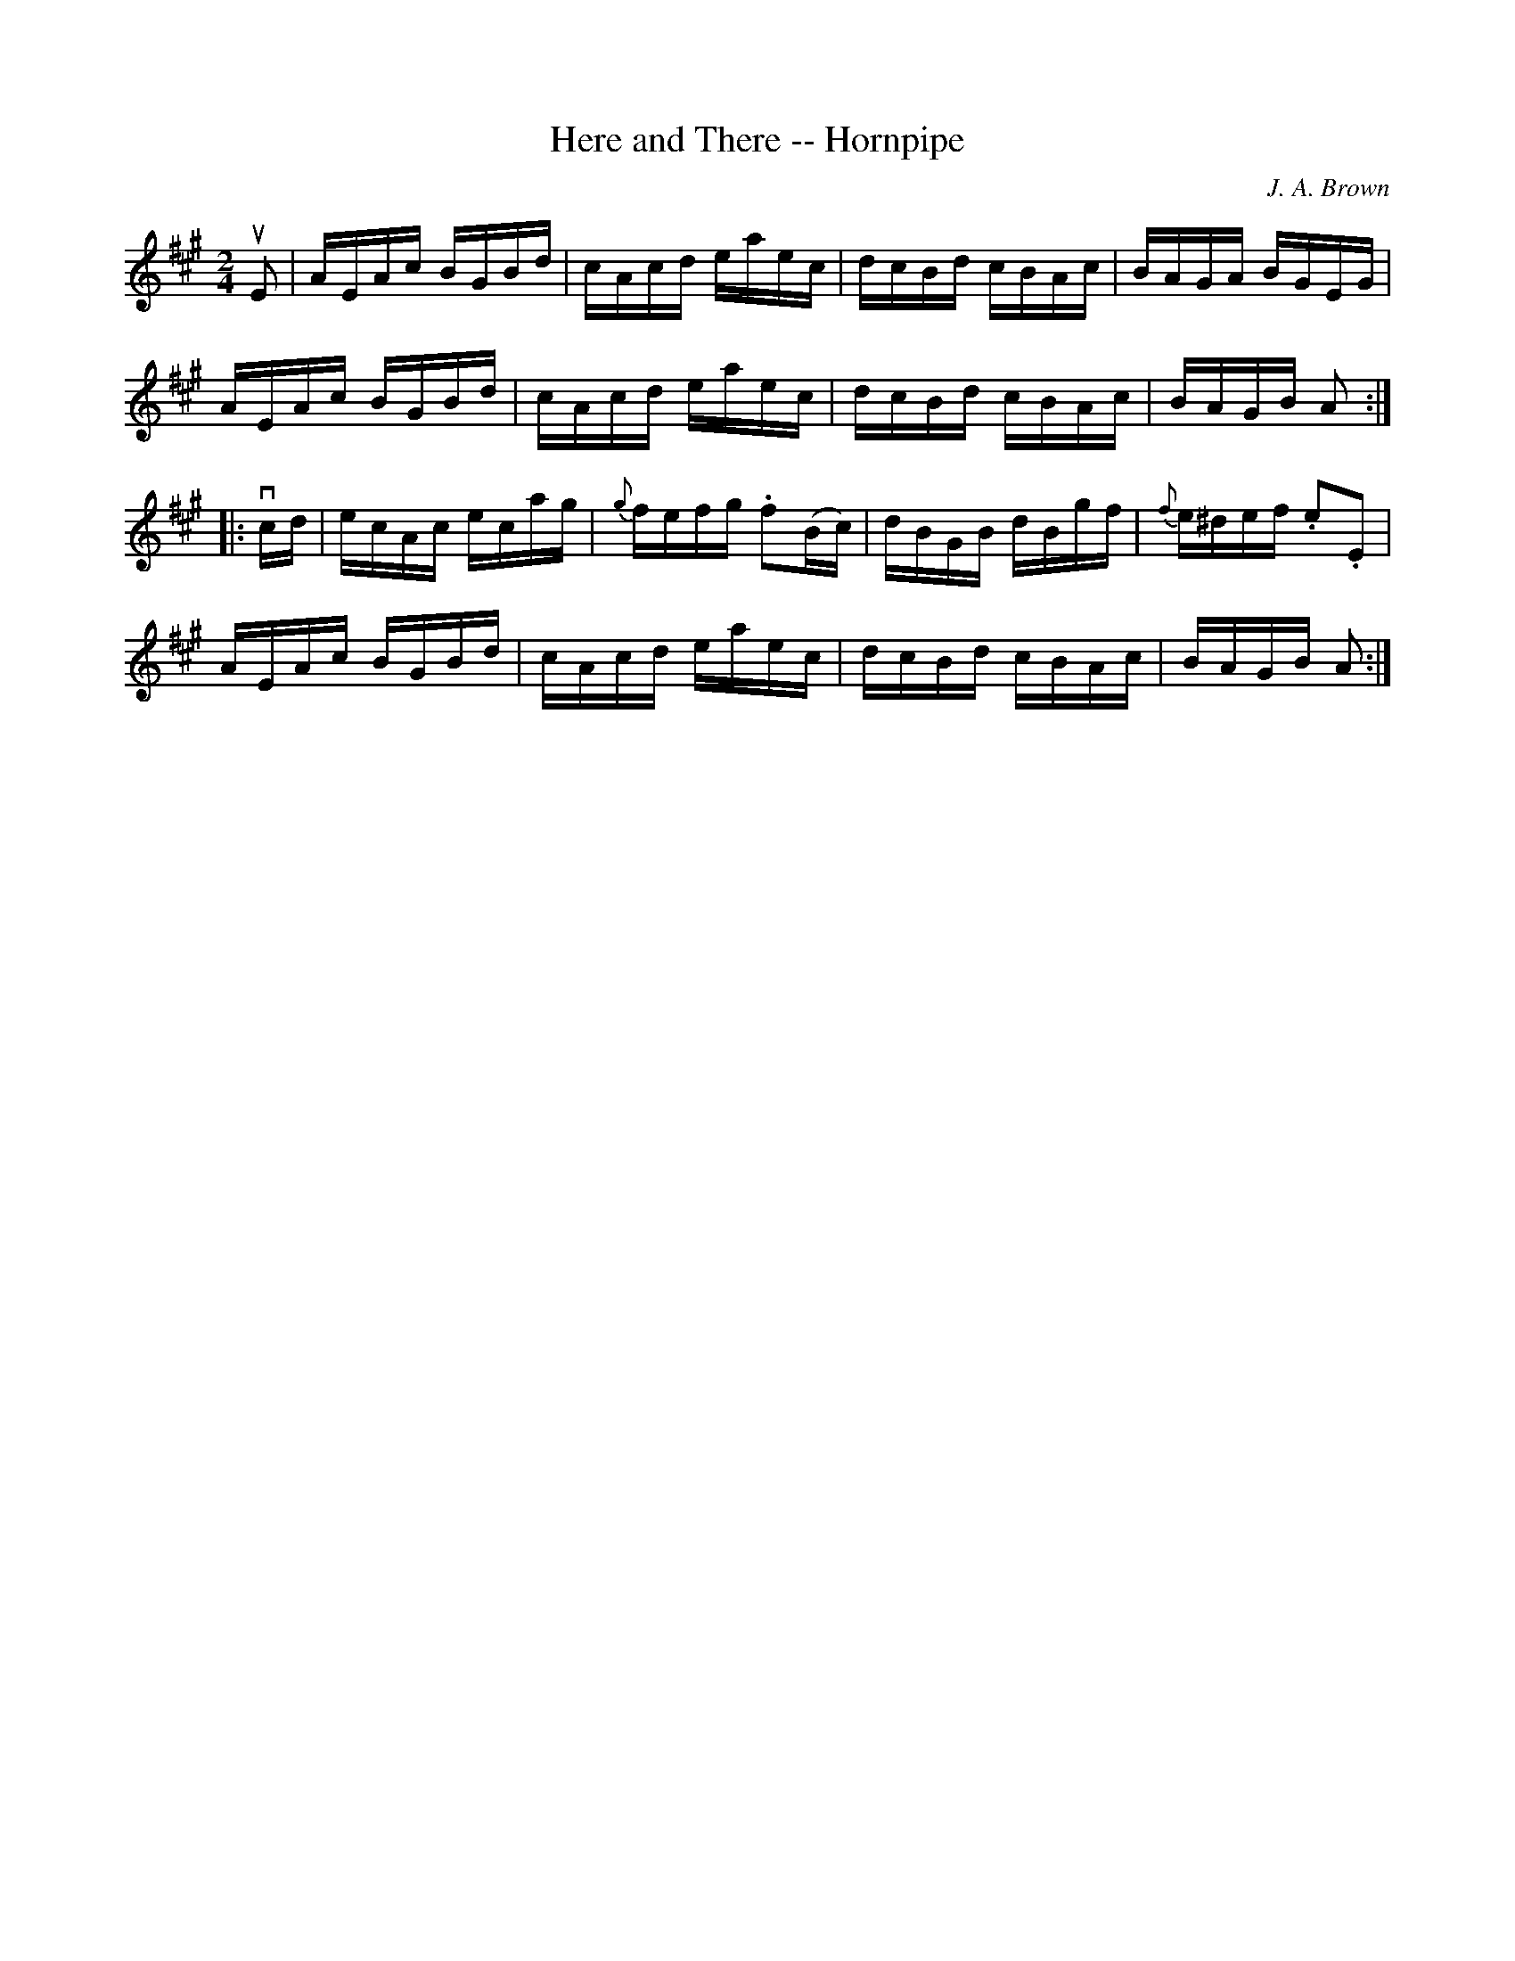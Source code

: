 X:1
T:Here and There -- Hornpipe
R:hornpipe
C:J. A. Brown
B:Cole's 1000 Fiddle Tunes
Z:Bob Puckette <bpuckette:msn.com> 2003-3-8
M:2/4
L:1/16
K:A
uE2|AEAc BGBd|cAcd eaec|dcBd cBAc|BAGA BGEG|
AEAc BGBd|cAcd eaec|dcBd cBAc|BAGB A2:|
|:vcd|ecAc ecag|{g}fefg .f2(Bc)|dBGB dBgf|{f}e^def .e2.E2|
AEAc BGBd|cAcd eaec|dcBd cBAc|BAGB A2:|
